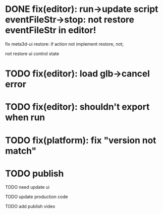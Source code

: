 # * TODO prepare

# 参考hightopo的接活思路：https://www.google.com/search?q=hightopo+%E6%8E%A5%E5%A4%96%E5%8C%85&oq=hightopo+%E6%8E%A5%E5%A4%96%E5%8C%85&gs_lcrp=EgZjaHJvbWUyBggAEEUYOTIKCAEQABiABBiiBNIBCDM4MzBqMGo3qAIAsAIA&sourceid=chrome&ie=UTF-8#ip=1

# TODO 搭建接活官网，展示项目和能力、联系方式
# 参考[hightopo](https://www.hightopo.com/demos/index.html)、https://www.3dwawa.com/、https://www.3dzhanting.cn/product3dshow，每个项目给出视频（或者为gif）、介绍和跳转链接
# 使用公司为主体

# TODO 到猪八戒等平台上开店，搭建店铺

# TODO 到众包平台找对应信息
# 外包众包接单平台大全
# https://zhuanlan.zhihu.com/p/517716527

# https://zhuanlan.zhihu.com/p/499616877





# * TODO 待定


# ** TODO 写几篇文章，分别总结之前做过的项目，并打广告说明在接活中（以公司的名义）


# ** TODO 到QQ群、知乎等自有渠道上发布接活信息












* DONE fix(editor): run->update script eventFileStr->stop: not restore eventFileStr in editor!


fix meta3d-ui restore:
if action not implement restore, not;
# ui contribute add deepCopy, restore;
# if ui not implement restore, not;
not restore ui control state


* TODO fix(editor): load glb->cancel error

* TODO fix(editor): shouldn't export when run

* TODO fix(platform): fix "version not match"

* TODO publish

TODO need update
ui


TODO update production code


TODO add publish video